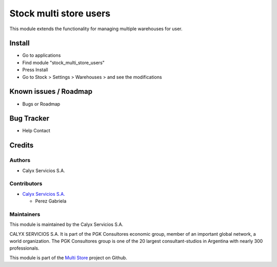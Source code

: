 =======================
Stock multi store users
=======================

.. !!!!!!!!!!!!!!!!!!!!!!!!!!!!!!!!!!!!!!!!!!!!!!!!!!!!!!!!!
   !! This module modifies the search function for        !!
   !! warehouses.                                         !!
   !!!!!!!!!!!!!!!!!!!!!!!!!!!!!!!!!!!!!!!!!!!!!!!!!!!!!!!!!


.. User https://shields.io for badge creation.
.. |badge1| image:: https://img.shields.io/badge/maturity-Stable-brightgreen
    :target: https://odoo-community.org/page/development-status
    :alt: Stable
.. |badge2| image:: https://img.shields.io/badge/licence-AGPL--3-blue.png
    :target: http://www.gnu.org/licenses/agpl-3.0-standalone.html
    :alt: License: AGPL-3
.. |badge3| image:: https://img.shields.io/badge/github-calyx--servicios%2Fmulti--store-lightgray.png?logo=github
    :target: https://github.com/calyx-servicios/multi-store.git
    :alt: calyx-servicios/multi-store.git

|badge1| |badge2| |badge3|

This module extends the functionality for managing multiple warehouses for user.

Install
=======

* Go to applications

* Find module "stock_multi_store_users"

* Press Install

* Go to Stock > Settings > Warehouses > and see the modifications


Known issues / Roadmap
======================

* Bugs or Roadmap

Bug Tracker
===========

* Help Contact

Credits
=======

Authors
~~~~~~~

* Calyx Servicios S.A.

Contributors
~~~~~~~~~~~~

* `Calyx Servicios S.A. <https://odoo.calyx-cloud.com.ar/>`_
  
  * Perez Gabriela

Maintainers
~~~~~~~~~~~

This module is maintained by the Calyx Servicios S.A.

.. image:: https://ss-static-01.esmsv.com/id/13290/galeriaimagenes/obtenerimagen/?width=120&height=40&id=sitio_logo&ultimaModificacion=2020-05-25+21%3A45%3A05
   :alt: Calyx Servicios S.A.
   :target: https://odoo.calyx-cloud.com.ar/

CALYX SERVICIOS S.A. It is part of the PGK Consultores economic group, member of an important global network, a world organization.
The PGK Consultores group is one of the 20 largest consultant-studios in Argentina with nearly 300 professionals.

This module is part of the `Multi Store <https://github.com/calyx-servicios/multi-store>`_ project on Github.